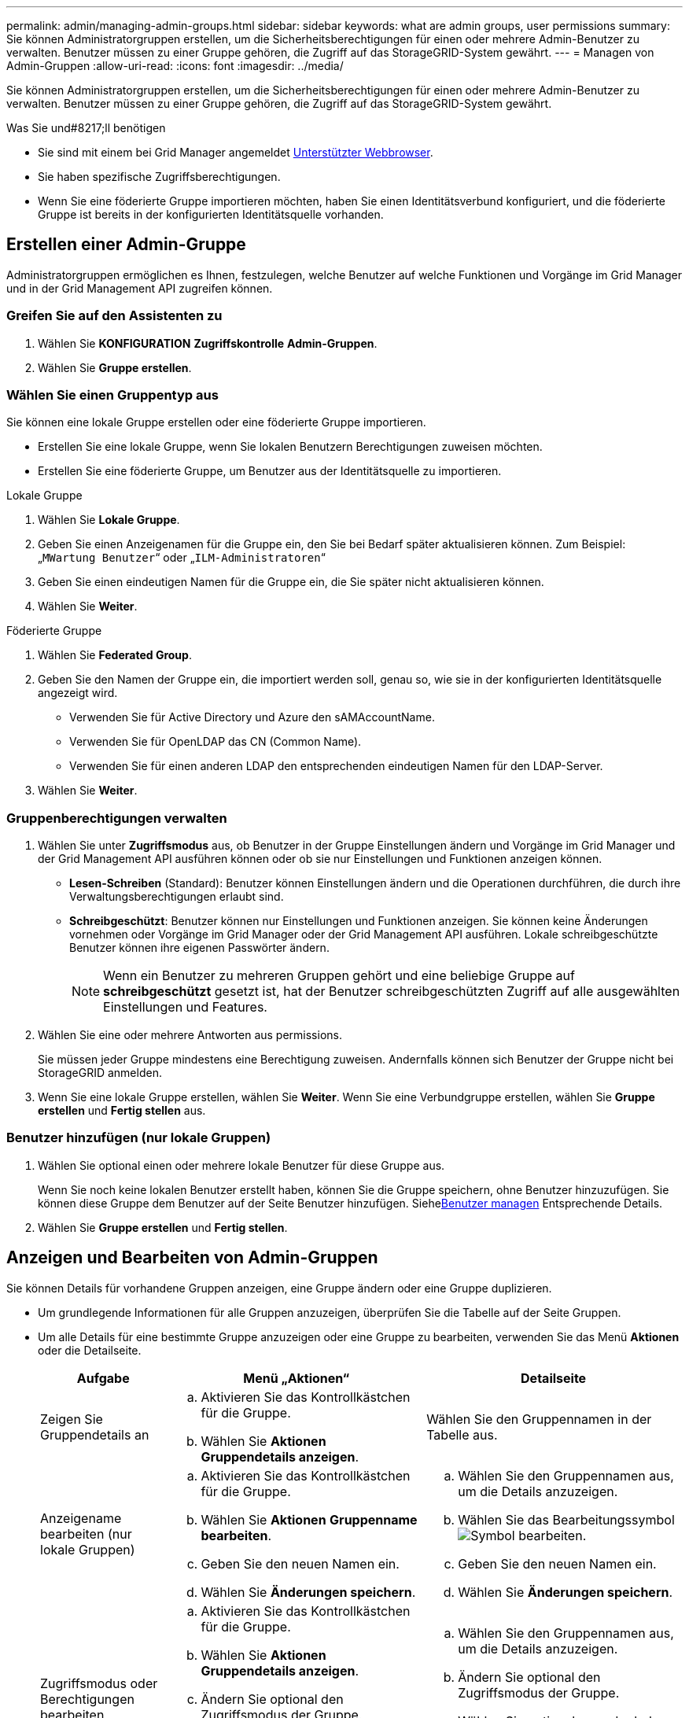 ---
permalink: admin/managing-admin-groups.html 
sidebar: sidebar 
keywords: what are admin groups, user permissions 
summary: Sie können Administratorgruppen erstellen, um die Sicherheitsberechtigungen für einen oder mehrere Admin-Benutzer zu verwalten. Benutzer müssen zu einer Gruppe gehören, die Zugriff auf das StorageGRID-System gewährt. 
---
= Managen von Admin-Gruppen
:allow-uri-read: 
:icons: font
:imagesdir: ../media/


[role="lead"]
Sie können Administratorgruppen erstellen, um die Sicherheitsberechtigungen für einen oder mehrere Admin-Benutzer zu verwalten. Benutzer müssen zu einer Gruppe gehören, die Zugriff auf das StorageGRID-System gewährt.

.Was Sie und#8217;ll benötigen
* Sie sind mit einem bei Grid Manager angemeldet xref:../admin/web-browser-requirements.adoc[Unterstützter Webbrowser].
* Sie haben spezifische Zugriffsberechtigungen.
* Wenn Sie eine föderierte Gruppe importieren möchten, haben Sie einen Identitätsverbund konfiguriert, und die föderierte Gruppe ist bereits in der konfigurierten Identitätsquelle vorhanden.




== Erstellen einer Admin-Gruppe

Administratorgruppen ermöglichen es Ihnen, festzulegen, welche Benutzer auf welche Funktionen und Vorgänge im Grid Manager und in der Grid Management API zugreifen können.



=== Greifen Sie auf den Assistenten zu

. Wählen Sie *KONFIGURATION* *Zugriffskontrolle* *Admin-Gruppen*.
. Wählen Sie *Gruppe erstellen*.




=== Wählen Sie einen Gruppentyp aus

Sie können eine lokale Gruppe erstellen oder eine föderierte Gruppe importieren.

* Erstellen Sie eine lokale Gruppe, wenn Sie lokalen Benutzern Berechtigungen zuweisen möchten.
* Erstellen Sie eine föderierte Gruppe, um Benutzer aus der Identitätsquelle zu importieren.


[role="tabbed-block"]
====
.Lokale Gruppe
--
. Wählen Sie *Lokale Gruppe*.
. Geben Sie einen Anzeigenamen für die Gruppe ein, den Sie bei Bedarf später aktualisieren können. Zum Beispiel: „`MWartung Benutzer`“ oder „`ILM-Administratoren`“
. Geben Sie einen eindeutigen Namen für die Gruppe ein, die Sie später nicht aktualisieren können.
. Wählen Sie *Weiter*.


--
.Föderierte Gruppe
--
. Wählen Sie *Federated Group*.
. Geben Sie den Namen der Gruppe ein, die importiert werden soll, genau so, wie sie in der konfigurierten Identitätsquelle angezeigt wird.
+
** Verwenden Sie für Active Directory und Azure den sAMAccountName.
** Verwenden Sie für OpenLDAP das CN (Common Name).
** Verwenden Sie für einen anderen LDAP den entsprechenden eindeutigen Namen für den LDAP-Server.


. Wählen Sie *Weiter*.


--
====


=== Gruppenberechtigungen verwalten

. Wählen Sie unter *Zugriffsmodus* aus, ob Benutzer in der Gruppe Einstellungen ändern und Vorgänge im Grid Manager und der Grid Management API ausführen können oder ob sie nur Einstellungen und Funktionen anzeigen können.
+
** *Lesen-Schreiben* (Standard): Benutzer können Einstellungen ändern und die Operationen durchführen, die durch ihre Verwaltungsberechtigungen erlaubt sind.
** *Schreibgeschützt*: Benutzer können nur Einstellungen und Funktionen anzeigen. Sie können keine Änderungen vornehmen oder Vorgänge im Grid Manager oder der Grid Management API ausführen. Lokale schreibgeschützte Benutzer können ihre eigenen Passwörter ändern.
+

NOTE: Wenn ein Benutzer zu mehreren Gruppen gehört und eine beliebige Gruppe auf *schreibgeschützt* gesetzt ist, hat der Benutzer schreibgeschützten Zugriff auf alle ausgewählten Einstellungen und Features.



. Wählen Sie eine oder mehrere Antworten aus  permissions.
+
Sie müssen jeder Gruppe mindestens eine Berechtigung zuweisen. Andernfalls können sich Benutzer der Gruppe nicht bei StorageGRID anmelden.

. Wenn Sie eine lokale Gruppe erstellen, wählen Sie *Weiter*. Wenn Sie eine Verbundgruppe erstellen, wählen Sie *Gruppe erstellen* und *Fertig stellen* aus.




=== Benutzer hinzufügen (nur lokale Gruppen)

. Wählen Sie optional einen oder mehrere lokale Benutzer für diese Gruppe aus.
+
Wenn Sie noch keine lokalen Benutzer erstellt haben, können Sie die Gruppe speichern, ohne Benutzer hinzuzufügen. Sie können diese Gruppe dem Benutzer auf der Seite Benutzer hinzufügen. Siehexref:managing-users.adoc[Benutzer managen] Entsprechende Details.

. Wählen Sie *Gruppe erstellen* und *Fertig stellen*.




== Anzeigen und Bearbeiten von Admin-Gruppen

Sie können Details für vorhandene Gruppen anzeigen, eine Gruppe ändern oder eine Gruppe duplizieren.

* Um grundlegende Informationen für alle Gruppen anzuzeigen, überprüfen Sie die Tabelle auf der Seite Gruppen.
* Um alle Details für eine bestimmte Gruppe anzuzeigen oder eine Gruppe zu bearbeiten, verwenden Sie das Menü *Aktionen* oder die Detailseite.
+
[cols="1a, 2a,2a"]
|===
| Aufgabe | Menü „Aktionen“ | Detailseite 


 a| 
Zeigen Sie Gruppendetails an
 a| 
.. Aktivieren Sie das Kontrollkästchen für die Gruppe.
.. Wählen Sie *Aktionen* *Gruppendetails anzeigen*.

 a| 
Wählen Sie den Gruppennamen in der Tabelle aus.



 a| 
Anzeigename bearbeiten (nur lokale Gruppen)
 a| 
.. Aktivieren Sie das Kontrollkästchen für die Gruppe.
.. Wählen Sie *Aktionen* *Gruppenname bearbeiten*.
.. Geben Sie den neuen Namen ein.
.. Wählen Sie *Änderungen speichern*.

 a| 
.. Wählen Sie den Gruppennamen aus, um die Details anzuzeigen.
.. Wählen Sie das Bearbeitungssymbol image:../media/icon_edit_tm.png["Symbol bearbeiten"].
.. Geben Sie den neuen Namen ein.
.. Wählen Sie *Änderungen speichern*.




 a| 
Zugriffsmodus oder Berechtigungen bearbeiten
 a| 
.. Aktivieren Sie das Kontrollkästchen für die Gruppe.
.. Wählen Sie *Aktionen* *Gruppendetails anzeigen*.
.. Ändern Sie optional den Zugriffsmodus der Gruppe.
.. Wählen Sie optional aus oder heben Sie die Auswahl ab  permissions.
.. Wählen Sie *Änderungen speichern*.

 a| 
.. Wählen Sie den Gruppennamen aus, um die Details anzuzeigen.
.. Ändern Sie optional den Zugriffsmodus der Gruppe.
.. Wählen Sie optional aus oder heben Sie die Auswahl ab  permissions.
.. Wählen Sie *Änderungen speichern*.


|===




== Duplizieren einer Gruppe

. Aktivieren Sie das Kontrollkästchen für die Gruppe.
. Wählen Sie *Aktionen* *Gruppe duplizieren*.
. Schließen Sie den Assistenten für die doppelte Gruppe ab.




== Gruppe löschen

Sie können eine Admin-Gruppe löschen, wenn Sie die Gruppe aus dem System entfernen möchten, und alle mit der Gruppe verknüpften Berechtigungen entfernen. Durch das Löschen einer Admin-Gruppe werden alle Benutzer aus der Gruppe entfernt, die Benutzer jedoch nicht gelöscht.

. Aktivieren Sie auf der Seite Gruppen das Kontrollkästchen für jede Gruppe, die Sie entfernen möchten.
. Wählen Sie *Aktionen* *Gruppe löschen*.
. Wählen Sie *Gruppen löschen*.




== Gruppenberechtigungen

Beim Erstellen von Admin-Benutzergruppen wählen Sie eine oder mehrere Berechtigungen, um den Zugriff auf bestimmte Funktionen des Grid Manager zu steuern. Sie können dann jeden Benutzer einer oder mehreren dieser Admin-Gruppen zuweisen, um zu bestimmen, welche Aufgaben der Benutzer ausführen kann.

Sie müssen jeder Gruppe mindestens eine Berechtigung zuweisen. Andernfalls können sich Benutzer, die dieser Gruppe angehören, nicht beim Grid Manager oder der Grid Management API anmelden.

Standardmäßig kann jeder Benutzer, der zu einer Gruppe mit mindestens einer Berechtigung gehört, die folgenden Aufgaben ausführen:

* Melden Sie sich beim Grid Manager an
* Zeigen Sie das Dashboard an
* Zeigen Sie die Seiten Knoten an
* Monitoring der Grid-Topologie
* Anzeige aktueller und aufgelöster Warnmeldungen
* Aktuelle und historische Alarme anzeigen (Legacy-System)
* Eigenes Kennwort ändern (nur lokale Benutzer)
* Zeigen Sie bestimmte Informationen auf den Seiten Konfiguration und Wartung an




=== Interaktion zwischen Berechtigungen und Zugriffsmodus

Für alle Berechtigungen bestimmt die Einstellung *Zugriffsmodus* der Gruppe, ob Benutzer Einstellungen ändern und Vorgänge ausführen können oder ob sie nur die zugehörigen Einstellungen und Funktionen anzeigen können. Wenn ein Benutzer zu mehreren Gruppen gehört und eine beliebige Gruppe auf *schreibgeschützt* gesetzt ist, hat der Benutzer schreibgeschützten Zugriff auf alle ausgewählten Einstellungen und Features.

In den folgenden Abschnitten werden die Berechtigungen beschrieben, die Sie beim Erstellen oder Bearbeiten einer Admin-Gruppe zuweisen können. Jede Funktion, die nicht explizit erwähnt wird, erfordert die *Root Access*-Berechtigung.



=== Root-Zugriff

Mit dieser Berechtigung erhalten Sie Zugriff auf alle Grid-Administrationsfunktionen.



=== Alarme quittieren (alt)

Diese Berechtigung ermöglicht den Zugriff auf Quittierung und Reaktion auf Alarme (Altsystem). Alle Benutzer, die angemeldet sind, können aktuelle und historische Alarme anzeigen.

Wenn ein Benutzer die Grid-Topologie überwachen und nur Alarme quittieren soll, sollten Sie diese Berechtigung zuweisen.



=== Root-Passwort des Mandanten ändern

Diese Berechtigung bietet Zugriff auf die Option *Root-Passwort ändern* auf der Seite der Mieter, so dass Sie steuern können, wer das Passwort für den lokalen Root-Benutzer des Mandanten ändern kann. Diese Berechtigung wird auch für die Migration von S3-Schlüsseln verwendet, wenn die S3-Key-Importfunktion aktiviert ist. Benutzer, die diese Berechtigung nicht besitzen, können die Option *Root-Passwort ändern* nicht sehen.


NOTE: Um Zugriff auf die Seite Mieter zu gewähren, die die Option *Root Passwort ändern* enthält, weisen Sie auch die Berechtigung *Mandantenkonten* zu.



=== Konfiguration der Seite der Grid-Topologie

Mit dieser Berechtigung können Sie auf der Seite *SUPPORT* *Tools* *Grid Topology* auf die Registerkarten Konfiguration zugreifen.



=== ILM

Diese Berechtigung bietet Zugriff auf die folgenden *ILM* Menüoptionen:

* Regeln
* Richtlinien
* Erasure Coding
* Regionen
* Storage-Pools



NOTE: Benutzer müssen über die Berechtigung *andere Grid-Konfiguration* und *Grid-Topologiekonfiguration* verfügen, um Speicherklassen zu verwalten.



=== Wartung

Benutzer müssen über die Berechtigung zur Wartung verfügen, um folgende Optionen verwenden zu können:

* *KONFIGURATION* *Zugangskontrolle*:
+
** Grid-Passwörter


* *WARTUNG* *Aufgaben*:
+
** Ausmustern
** Erweiterung
** Überprüfung der Objektexistenz
** Recovery


* *WARTUNG* *System*:
+
** Recovery-Paket
** Software-Update


* *SUPPORT* *Tools*:
+
** Protokolle




Benutzer, die nicht über die Wartungsberechtigung verfügen, können diese Seiten anzeigen, aber nicht bearbeiten:

* *WARTUNG* *Netzwerk*:
+
** DNS-Server
** Grid-Netzwerk
** NTP-Server


* *WARTUNG* *System*:
+
** Lizenz


* *KONFIGURATION* *Sicherheit*:
+
** Zertifikate
** Domain-Namen


* *KONFIGURATION* *Überwachung*:
+
** Audit- und Syslog-Server






=== Verwalten von Meldungen

Mit dieser Berechtigung erhalten Sie Zugriff auf Optionen zum Verwalten von Warnmeldungen. Benutzer müssen über diese Berechtigung verfügen, um Stille, Warnmeldungen und Alarmregeln zu verwalten.



=== Abfrage von Kennzahlen

Mit dieser Berechtigung erhalten Sie Zugriff auf die Seite *SUPPORT* *Tools* *Metriken*. Diese Berechtigung bietet auch Zugriff auf benutzerdefinierte Prometheus-metrische Abfragen unter Verwendung des Abschnitts *Metriken* der Grid Management API.



=== Suche nach Objektmetadaten

Mit dieser Berechtigung erhalten Sie Zugriff auf die Seite *ILM* *Object Metadaten Lookup*.



=== Andere Grid-Konfiguration

Diese Berechtigung ermöglicht den Zugriff auf zusätzliche Grid-Konfigurationsoptionen.


IMPORTANT: Um diese zusätzlichen Optionen zu sehen, müssen Benutzer auch über die Berechtigung *Grid Topology Page Configuration* verfügen.

* *ILM*:
+
** Lagergüten


* *KONFIGURATION* *Netzwerk*:
+
** Verbindungskosten


* *KONFIGURATION* *System*:
+
** Anzeigeoptionen
** Grid-Optionen
** Storage-Optionen


* *UNTERSTÜTZUNG* *Alarme (alt)*:
+
** Benutzerdefinierte Events
** Globale Alarme
** Einrichtung alter E-Mail-Adressen






=== Storage Appliance-Administrator

Mit dieser Berechtigung erhalten Sie über den Grid Manager Zugriff auf den SANtricity System Manager der E-Series auf Storage Appliances.



=== Mandantenkonten

Mit dieser Berechtigung haben Sie Zugriff auf die Seite „Mandanten“, auf der Sie Mandantenkonten erstellen, bearbeiten und entfernen können. Mit dieser Berechtigung können Benutzer auch vorhandene Richtlinien zur Klassifizierung von Verkehrsdaten anzeigen.
